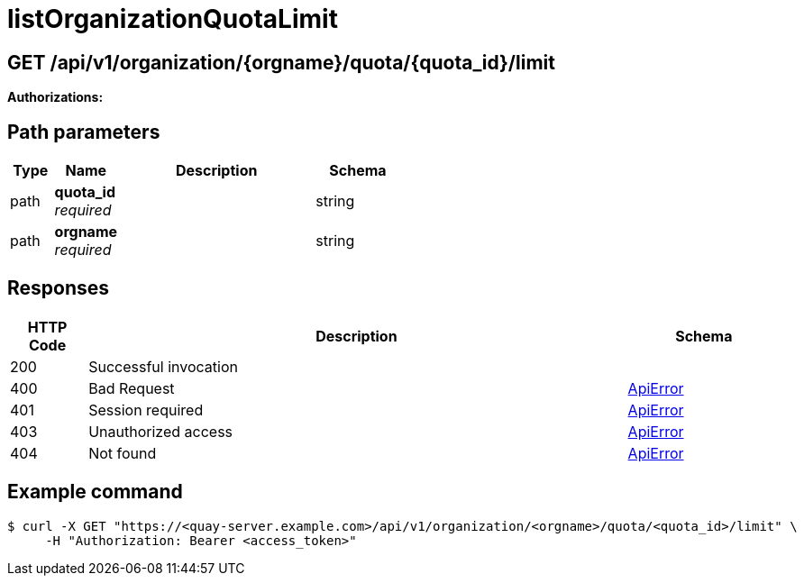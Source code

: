 :_mod-docs-content-type: REFERENCE


= listOrganizationQuotaLimit


[discrete]
== GET /api/v1/organization/{orgname}/quota/{quota_id}/limit



**Authorizations: **
[discrete]
== Path parameters

[options="header", width=100%, cols=".^2a,.^3a,.^9a,.^4a"]
|===
|Type|Name|Description|Schema
|path|**quota_id** + 
_required_||string
|path|**orgname** + 
_required_||string
|===


[discrete]
== Responses

[options="header", width=100%, cols=".^2a,.^14a,.^4a"]
|===
|HTTP Code|Description|Schema
|200|Successful invocation|
|400|Bad Request|&lt;&lt;_apierror,ApiError&gt;&gt;
|401|Session required|&lt;&lt;_apierror,ApiError&gt;&gt;
|403|Unauthorized access|&lt;&lt;_apierror,ApiError&gt;&gt;
|404|Not found|&lt;&lt;_apierror,ApiError&gt;&gt;
|===


[discrete]
== Example command

[source,terminal]
----
$ curl -X GET "https://<quay-server.example.com>/api/v1/organization/<orgname>/quota/<quota_id>/limit" \
     -H "Authorization: Bearer <access_token>"
----